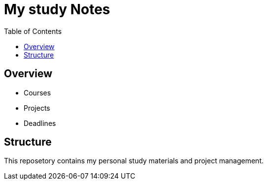 = My study Notes
:toc: 

== Overview
* Courses
* Projects
* Deadlines

== Structure
This reposetory contains my personal study materials and project management.
